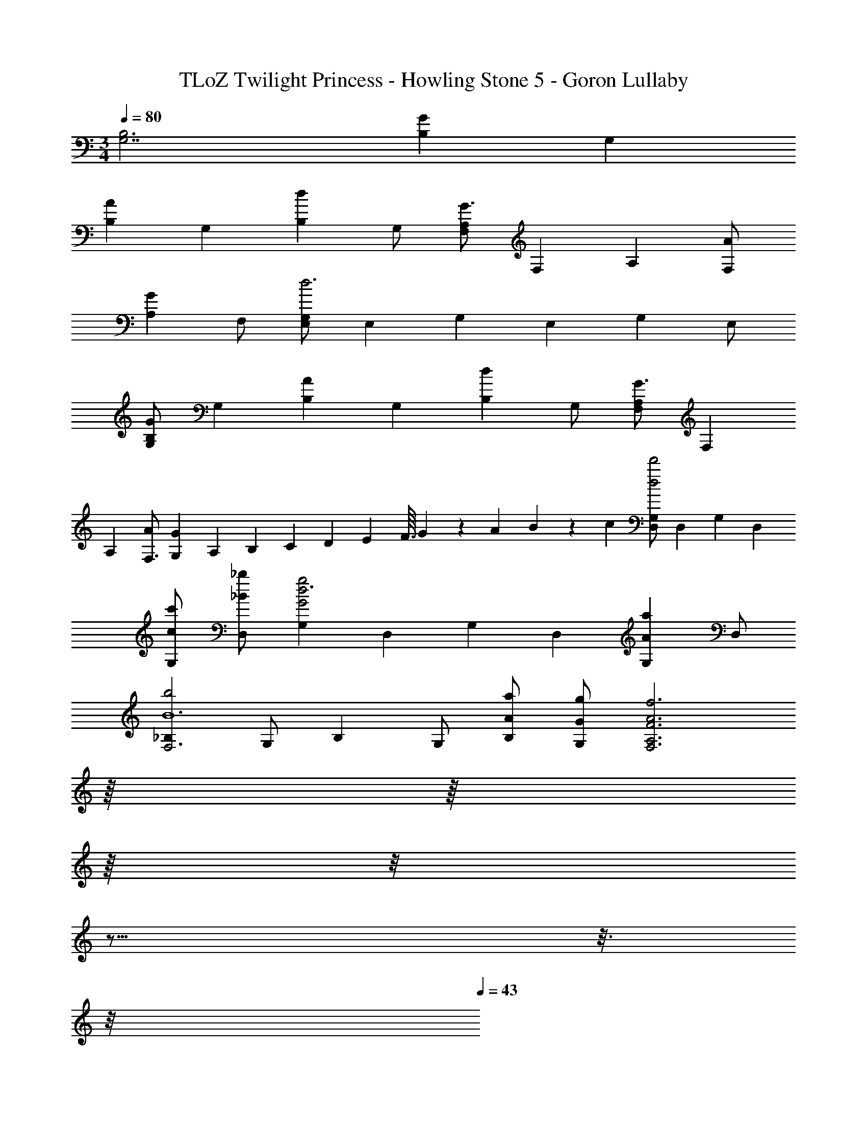 X: 1
T: TLoZ Twilight Princess - Howling Stone 5 - Goron Lullaby
Z: ABC Generated by Starbound Composer
L: 1/4
M: 3/4
Q: 1/4=80
K: C
[B,3G,7/2] [z/2GB,] [z/2G,] 
[z/2AB,] [z/2G,] [z/2dB,] G,/2 [F,/2A,G3/2] [z/2F,] [z/2A,] [A/2F,] 
[z/2GA,] F,/2 [E,/2G,d3] [z/2E,] [z/2G,] [z/2E,] [z/2G,] E,/2 
[G,/2GB,] [z/2G,] [z/2AB,] [z/2G,] [z/2dB,] G,/2 [F,/2A,G3/2] [z/2F,] 
[z/2A,13/12] [A/2F,3/2] [G,/12G] [z/12A,11/12] B,/12 C/12 D/12 E/12 F3/32 G/10 z/160 [z11/120A/10] B/10 z/120 c/10 [D,/2G,d2d'2] [z/2D,] [z/2G,] [z/2D,] 
[c/2c'/2G,] [_B/2_b/2D,] [z/2G,G2g2d3] [z/2D,] [z/2G,] [z/2D,] [z/2AaG,] D,/2 
[z/2_B,b2F,3B6] G,/2 [z/2B,] G,/2 [A/2a/2B,] [G/2g/2G,/2] [z29/32F3A3f3F,3A,3] 
Q: 1/4=32
z/16 
Q: 1/4=33
z/16 
Q: 1/4=35
z/16 
Q: 1/4=38
z/8 
Q: 1/4=39
z17/16 
Q: 1/4=41
z3/16 
Q: 1/4=42
z/8 
Q: 1/4=43
